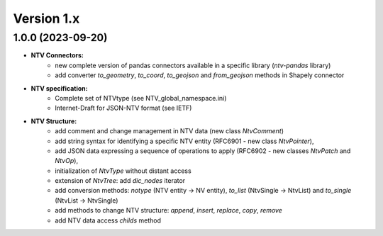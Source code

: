 Version 1.x
===========

1.0.0 (2023-09-20)
--------------------

- **NTV Connectors:**
    - new complete version of pandas connectors available in a specific library (`ntv-pandas` library)
    - add converter `to_geometry`, `to_coord`, `to_geojson` and `from_geojson` methods in Shapely connector

- **NTV specification:**
    - Complete set of NTVtype (see NTV_global_namespace.ini)
    - Internet-Draft for JSON-NTV format (see IETF)

- **NTV Structure:**
    - add comment and change management in NTV data (new class `NtvComment`) 
    - add string syntax for identifying a specific NTV entity (RFC6901 - new class `NtvPointer`), 
    - add JSON data expressing a sequence of operations to apply (RFC6902 - new classes `NtvPatch` and `NtvOp`), 
    - initialization of `NtvType` without distant access
    - extension of `NtvTree`: add `dic_nodes` iterator
    - add conversion methods: `notype` (NTV entity -> NV entity), `to_list` (NtvSingle -> NtvList) and `to_single` (NtvList -> NtvSingle) 
    - add methods to change NTV structure: `append`, `insert`, `replace`, `copy`, `remove`
    - add NTV data access `childs` method